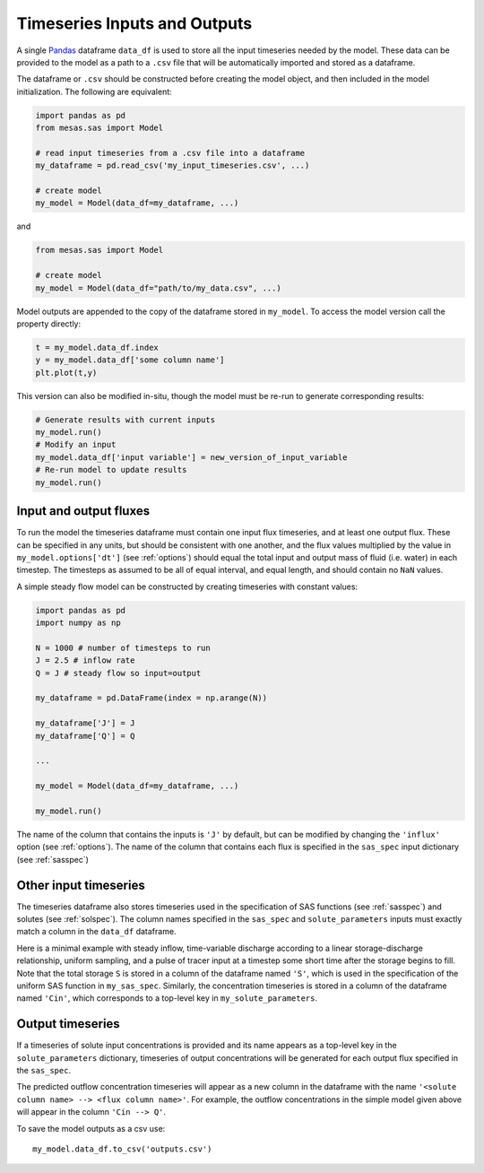 .. _inputs:

=============================
Timeseries Inputs and Outputs
=============================

A single `Pandas <https://pandas.pydata.org/>`_ dataframe ``data_df`` is used to store all the input timeseries needed by the model. These data can be provided to the model as a path to a ``.csv`` file that will be automatically imported and stored as a dataframe.

The dataframe or ``.csv`` should be constructed before creating the model object, and then included in the model initialization. The following are equivalent:

.. code-block:: python

    import pandas as pd
    from mesas.sas import Model

    # read input timeseries from a .csv file into a dataframe
    my_dataframe = pd.read_csv('my_input_timeseries.csv', ...)

    # create model
    my_model = Model(data_df=my_dataframe, ...)

and 

.. code-block:: python

    from mesas.sas import Model

    # create model
    my_model = Model(data_df="path/to/my_data.csv", ...)

Model outputs are appended to the copy of the dataframe stored in ``my_model``. To access the model version call the property directly:

.. code-block:: python

    t = my_model.data_df.index
    y = my_model.data_df['some column name']
    plt.plot(t,y)

This version can also be modified in-situ, though the model must be re-run to generate corresponding results:

.. code-block:: python

    # Generate results with current inputs
    my_model.run()
    # Modify an input
    my_model.data_df['input variable'] = new_version_of_input_variable
    # Re-run model to update results
    my_model.run()

-----------------------
Input and output fluxes
-----------------------

To run the model the timeseries dataframe must contain one input flux timeseries, and at least one output flux. These can be specified in any units, but should be consistent with one another, and the flux values multiplied by the value in ``my_model.options['dt']`` (see :ref:`options`) should equal the total input and output mass of fluid (i.e. water) in each timestep. The timesteps as assumed to be all of equal interval, and equal length, and should contain no ``NaN`` values.

A simple steady flow model can be constructed by creating timeseries with constant values:

.. code-block:: python

    import pandas as pd
    import numpy as np

    N = 1000 # number of timesteps to run
    J = 2.5 # inflow rate
    Q = J # steady flow so input=output

    my_dataframe = pd.DataFrame(index = np.arange(N))

    my_dataframe['J'] = J
    my_dataframe['Q'] = Q

    ...

    my_model = Model(data_df=my_dataframe, ...)

    my_model.run()

The name of the column that contains the inputs is ``'J'`` by default, but can be modified by changing the ``'influx'`` option (see :ref:`options`). The name of the column that contains each flux is specified in the ``sas_spec`` input dictionary (see :ref:`sasspec`)

----------------------
Other input timeseries
----------------------

The timeseries dataframe also stores timeseries used in the specification of SAS functions (see :ref:`sasspec`) and solutes (see :ref:`solspec`). The column names specified in the ``sas_spec`` and ``solute_parameters`` inputs must exactly match a column in the ``data_df`` dataframe.

Here is a minimal example with steady inflow, time-variable discharge according to a linear storage-discharge relationship, uniform sampling, and a pulse of tracer input at a timestep some short time after the storage begins to fill. Note that the total storage ``S`` is stored in a column of the dataframe named ``'S'``, which is used in the specification of the uniform SAS function in ``my_sas_spec``. Similarly, the concentration timeseries is stored in a column of the dataframe named ``'Cin'``, which corresponds to a top-level key in ``my_solute_parameters``.

.. testcode:: ['a']

    import pandas as pd
    import numpy as np
    from mesas.sas.model import Model

    N = 1000 # number of timesteps to run
    t = np.arange(N)

    J = 2.5 # inflow rate
    k = 1/20 # hydraulic response rate
    Q = J * (1 - np.exp(-k * t))
    S = Q / k
    S[0] = S[1]/1000

    Cin = np.zeros(N)
    Cin[10] = 100./J

    my_dataframe = pd.DataFrame(index = t, data={'J':J, 'Q':Q, 'S':S, 'Cin':Cin})

    my_sas_specs = {
        'Q':{
            'a uniform distribution over total storage':{
                'ST': [0, 'S']
                }
            }
        }

    my_solute_parameters = {
        'Cin': {}
        }

    config = {
        'sas_spec': my_sas_specs,
        'solute_parameters': my_solute_parameters
        }

    my_model = Model(data_df=my_dataframe, config=config)

    my_model.run()

.. testcode:: ['a']
   :hide:

   print('Cin --> Q' in my_model.data_df.columns)
   print(not np.any(np.isnan(my_model.data_df['Cin --> Q'])))
   print((my_model.data_df['Cin --> Q'].sum()>50.) &(my_model.data_df['Cin --> Q'].sum()<=100.))

.. testoutput:: ['a']
   :hide:

   True
   True
   True

-----------------
Output timeseries
-----------------

If a timeseries of solute input concentrations is provided and its name appears as a top-level key in the ``solute_parameters`` dictionary, timeseries of output concentrations will be generated for each output flux specified in the ``sas_spec``.

The predicted outflow concentration timeseries will appear as a new column in the dataframe with the name ``'<solute column name> --> <flux column name>'``. For example, the outflow concentrations in the simple model given above will appear in the column ``'Cin --> Q'``.

To save the model outputs as a csv use::

    my_model.data_df.to_csv('outputs.csv')